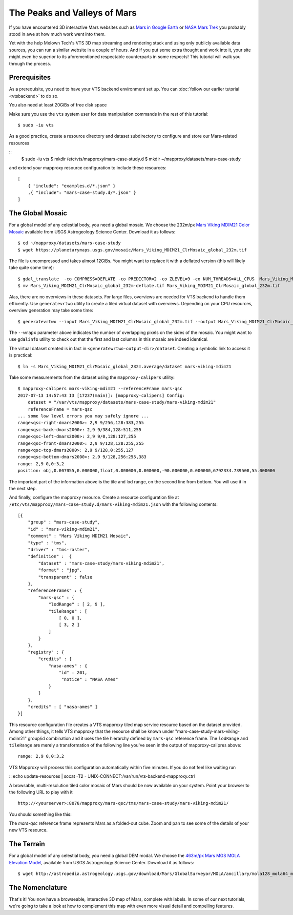 The Peaks and Valleys of Mars
-----------------------------

If you have encountered 3D interactive Mars websites such as `Mars in Google Earth <https://www.google.com/maps/space/mars>`_ or `NASA Mars Trek <https://marstrek.jpl.nasa.gov/index.html>`_ you probably stood in awe at how much work went into them. 

Yet with the help Melown Tech's VTS 3D map streaming and rendering stack and using only publicly available data sources, you can run a similar website in a couple of hours. And if you put some extra thought and work into it, your site might even be superior to its aforementioned respectable counterparts in some respects! This tutorial will walk you through the process.

Prerequisites
"""""""""""""

As a prerequisite, you need to have your VTS backend environment set up. You can :doc:`follow our earlier tutorial <vtsbackend>` to do so.

You also need at least 20GiBs of free disk space 

Make sure you use the ``vts`` system user for data manipulation commands in the rest of this tutorial::

    $ sudo -iu vts


As a good practice, create a resource directory and dataset subdirectory to configure and store our Mars-related resources

::
   $ sudo -iu vts
   $ mkdir /etc/vts/mapproxy/mars-case-study.d
   $ mkdir ~/mapproxy/datasets/mars-case-study

and extend your mapproxy resource configuration to include these resources:

::

    [
        { "include": "examples.d/*.json" }
        ,{ "include": "mars-case-study.d/*.json" }
    ]




The Global Mosaic
"""""""""""""""""
For a global model of any celestial body, you need a global mosaic. We choose the 232m/px `Mars Viking MDIM21 Color Mosaic <https://astrogeology.usgs.gov/search/map/Mars/Viking/MDIM21/Mars_Viking_MDIM21_ClrMosaic_global_232m>`_ available from USGS Astrogeology Science Center. Download it as follows::

    $ cd ~/mapproxy/datasets/mars-case-study
    $ wget https://planetarymaps.usgs.gov/mosaic/Mars_Viking_MDIM21_ClrMosaic_global_232m.tif

The file is uncompressed and takes almost 12GiBs. You might want to replace it with a deflated version (this will likely take quite some time)::

    $ gdal_translate  -co COMPRESS=DEFLATE -co PREDICTOR=2 -co ZLEVEL=9 -co NUM_THREADS=ALL_CPUS  Mars_Viking_MDIM21_ClrMosaic_global_232m.tif Mars_Viking_MDIM21_ClrMosaic_global_232m-deflate.tif
    $ mv Mars_Viking_MDIM21_ClrMosaic_global_232m-deflate.tif Mars_Viking_MDIM21_ClrMosaic_global_232m.tif

Alas, there are no overviews in these datasets. For large files, overviews are needed for VTS backend to handle them efficently. Use ``generatevrtwo`` utility to create a tiled virtual dataset with overviews. Depending on your CPU resources, overview generation may take some time::

   $ generatevrtwo --input Mars_Viking_MDIM21_ClrMosaic_global_232m.tif --output Mars_Viking_MDIM21_ClrMosaic_global_232m.average --resampling average --wrapx 1 --co PREDICTOR=2 --co ZLEVEL=9 --tileSize 4096x4096

The ``--wrapx`` parameter above indicates the number of overlapping pixels on the sides of the mosaic. You might want to use ``gdalinfo`` utility to check out that the first and last columns in this mosaic are indeed identical.    

The virtual dataset created is in fact in ``<generatewrtwo-output-dir>/dataset``. Creating a symbolic link to access it is practical::

   $ ln -s Mars_Viking_MDIM21_ClrMosaic_global_232m.average/dataset mars-viking-mdim21 
 
Take some measurements from the dataset using the ``mapproxy-calipers`` utility::

    $ mapproxy-calipers mars-viking-mdim21 --referenceFrame mars-qsc
    2017-07-13 14:57:43 I3 [17237(main)]: [mapproxy-calipers] Config:
	dataset = "/var/vts/mapproxy/datasets/mars-case-study/mars-viking-mdim21"
	referenceFrame = mars-qsc
    ... some low level errors you may safely ignore ...
    range<qsc-right-dmars2000>: 2,9 9/256,128:383,255
    range<qsc-back-dmars2000>: 2,9 9/384,128:511,255
    range<qsc-left-dmars2000>: 2,9 9/0,128:127,255
    range<qsc-front-dmars2000>: 2,9 9/128,128:255,255
    range<qsc-top-dmars2000>: 2,9 9/128,0:255,127
    range<qsc-bottom-dmars2000>: 2,9 9/128,256:255,383
    range: 2,9 0,0:3,2
    position: obj,0.007055,0.000000,float,0.000000,0.000000,-90.000000,0.000000,6792334.739508,55.000000

The important part of the information above is the tile and lod range, on the second line from bottom. You will use it in the next step. 

And finally, configure the mapproxy resource. Create a resource configuration file at ``/etc/vts/mapproxy/mars-case-study.d/mars-viking-mdim21.json`` with the following contents::

    [{
        "group" : "mars-case-study",
        "id" : "mars-viking-mdim21",
        "comment" : "Mars Viking MDIM21 Mosaic",
        "type" : "tms",
        "driver" : "tms-raster",
        "definition" :  {
            "dataset" : "mars-case-study/mars-viking-mdim21",
            "format" : "jpg",
            "transparent" : false
        },
        "referenceFrames" : {
            "mars-qsc" : {
                "lodRange" : [ 2, 9 ],
                "tileRange" : [
                    [ 0, 0 ],
                    [ 3, 2 ]
                ]
            }
        },
        "registry" : {
            "credits" : {
                "nasa-ames" : {
                    "id" : 201,
                     "notice" : "NASA Ames"
                }
            }
        },
        "credits" : [ "nasa-ames" ]
    }]


This resource configuration file creates a VTS mapproxy tiled map service resource based on the dataset provided. Among other things, it tells VTS mapproxy that the resource shall be known under "mars-case-study-mars-viking-mdim21" group/id combination and it uses the tile hierarchy defined by ``mars-qsc`` reference frame. The ``lodRange`` and ``tileRange`` are merely a transformation of the following line you've seen in the output of mapproxy-calipres above::

  range: 2,9 0,0:3,2

VTS Mapproxy will process this configuration automatically within five minutes. If you do not feel like waiting run

::
echo update-resources | socat -T2 - UNIX-CONNECT:/var/run/vts-backend-mapproxy.ctrl

A browsable, multi-resolution tiled color mosaic of Mars should be now available on your system. Point your browser to the following URL to play with it
::

 http://<yourserver>:8070/mapproxy/mars-qsc/tms/mars-case-study/mars-viking-mdim21/ 

You should something like this:

.. image:: mars-peaks-and-valleys-colormosaic.jpg

The `mars-qsc` reference frame represents Mars as a folded-out cube. Zoom and pan to see some of the details of your new VTS resource.

The Terrain
"""""""""""

For a global model of any celestial body, you need a global DEM modal. We choose the `463m/px Mars MGS MOLA Elevation Model <https://astrogeology.usgs.gov/search/map/Mars/GlobalSurveyor/MOLA/Mars_MGS_MOLA_DEM_mosaic_global_463m>`_, available from USGS Astrogeology Science Center. Download it as follows::

$ wget http://astropedia.astrogeology.usgs.gov/download/Mars/GlobalSurveyor/MOLA/ancillary/mola128_mola64_merge_90Nto90S_SimpCyl_clon0_LZW.tif    




The Nomenclature
""""""""""""""""

That's it! You now have a browseable, interactive 3D map of Mars, complete with labels. In some of our next tutorials, we're going to take a look at how to complement this map with even more visual detail and compelling features. 
 
